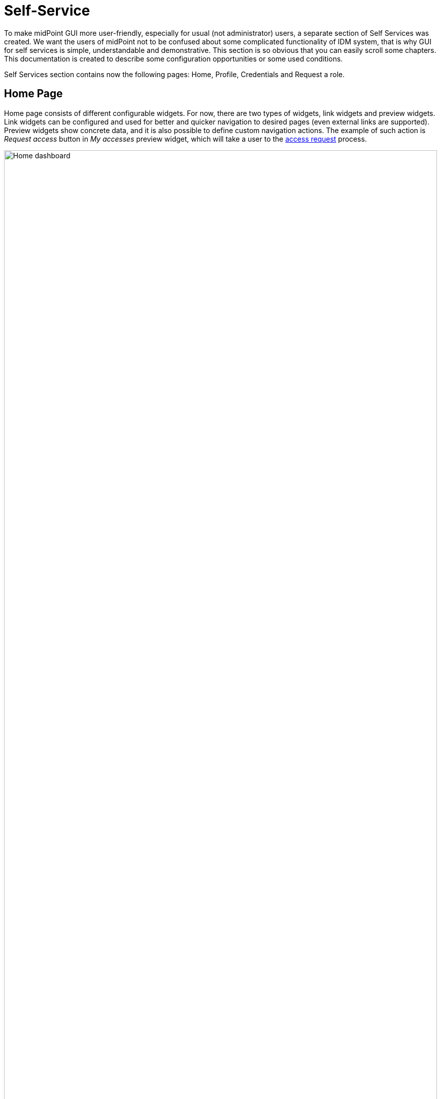 = Self-Service
:page-wiki-name: Self Services
:page-wiki-id: 22741839
:page-wiki-metadata-create-user: honchar
:page-wiki-metadata-create-date: 2016-07-14T11:08:23.035+02:00
:page-wiki-metadata-modify-user: lskublik
:page-wiki-metadata-modify-date: 2021-02-26T14:36:14.168+01:00
:page-upkeep-status: orange
:page-toc: top

To make midPoint GUI more user-friendly, especially for usual (not administrator) users, a separate section of Self Services was created.
We want the users of midPoint not to be confused about some complicated functionality of IDM system, that is why GUI for self services is simple, understandable and demonstrative.
This section is so obvious that you can easily scroll some chapters.
This documentation is created to describe some configuration opportunities or some used conditions.

Self Services section contains now the following pages: Home, Profile, Credentials and Request a role.

== Home Page

Home page consists of different configurable widgets. For now, there are two types of widgets, link widgets and preview widgets.
Link widgets can be configured and used for better and quicker navigation to desired pages (even external links are supported).
Preview widgets show concrete data, and it is also possible to define custom navigation actions.
The example of such action is _Request access_ button in _My accesses_ preview widget, which will take a user to the xref:/midpoint/reference/admin-gui/request-access[access request] process.

image::dasboard-home.png[Home dashboard,100%]

=== Configuration

All widgets shown on Home dashboard are configurable.
Configuration is based on `PreviewContainerPanelConfigurationType` type allowing to configure widget name, icon used for the widget, the size of the widget, data shown for the widget and more.
It is also possible to use midPoint's standard xref:/midpoint/reference/admin-gui/admin-gui-config/#how-it-works[merging mechanism] to override widgets visibility, actions, etc. with configuration in roles, archetypes or user's profile.
Therefore, be aware to fill in `identifier` attribute all the time, so it can be correctly used by the merging mechanism.
The configuration details are explained using the following example of the preview widget used to show _My accesses_ on Home dashboard with default midPoint installation.

----
<widget>
    <identifier>myAccesses</identifier>
    <display> <1>
        <label> <2>
            <orig>My accesses</orig>
            <translation>
                <key>PageSelfDashboard.myAccesses</key>
            </translation>
        </label>
        <cssClass>col-md-6</cssClass> <3>
        <icon>
            <cssClass>fe fe-assignment</cssClass> <4>
        </icon>
    </display>
    <displayOrder>10</displayOrder> <5>
    <action> <6>
        <identifier>requestAccess</identifier>
        <display> <7>
            <label>
                <orig>Request access</orig>
                <translation>
                    <key>PageRequestAccess.title</key>
                </translation>
            </label>
            <icon>
                <cssClass>fas fa-plus-circle</cssClass>
            </icon>
        </display>
        <target> <8>
            <targetUrl>/self/requestAccess</targetUrl> <6>
        </target>
    </action>
    <panelType>allAssignments</panelType> <9>
    <previewSize>5</previewSize> <10>
</widget>
----
<1> Defines different display properties for the widget
<2> Defines label used in the header of the widget
<3> Defines the width of the widget
<4> Defines icon used in the widget header
<5> Defines ordering of the widgets. Widgets are sorted according to the display order. After sorted, they are shown in this order.
<6> Defines action(s) for the widget. For now, supported are redirection actions (e.g. redirect from the widget to another page with more detailed information)
<7> Defines the name and icon fo the action. `label` and `icon/cssClass` are used as a text on the button.
<8> Defines actual action which is performed after clicking on the button. In this concrete example, user will be redirected to the xref:/midpoint/reference/admin-gui/request-access[Request access] process.
<9> Defines panel with data which is used for preview.
<10> Defines the number of records when the preview widget shows a list of records.

==== Examples

. Defining custom action with redirection to external page.
----
<widget>
    ...
    <action>
        <identifier>quickStartMidpoint</identifier>
        <display>
            <label>midPoint</label>
            <icon>
                <cssClass>fal fa-cog</cssClass>
            </icon>
        </display>
        <target>
            <targetUrl>https://docs.evolveum.com/midpoint/quickstart/</targetUrl>
        </target>
    </action>
</widget>
----

. Defining custom link widget to _Reconciliation_ tasks
----
<widget>
   <identifier>reconciliationTasksWidget</identifier>
    <display>
        <label>Reconciliation tasks</label>
        <cssClass>col-md-3</cssClass>
        <icon>
            <cssClass>fa fa-exchange-alt</cssClass>
            <color>green</color>
        </icon>
    </display>
    <panelType>linkWidget</panelType>
    <action>
        <identifier>list-tasks-widget-action</identifier>
       <target>
            <targetUrl>/admin/tasks</targetUrl>
            <collectionIdentifier>reconciliation-tasks-view</collectionIdentifier>
        </target>
    </action>
</widget>
----

. Defining _form_ like widget. On the Home dashboard widget with three defined attributes (name, fullName, emailAddress) is shown.
There is also action button which will take user to their profile (basic tab).
----
<widget>
    <identifier>basicUserInfo</identifier>
    <display>
        <label>Basic information about you</label>
    </display>
    <displayOrder>100</displayOrder>
    <container>
        <identifier>userIdentification</identifier>
        <display>
            <label>You should know about yourself</label>
        </display>
        <item>
            <path>name</path>
        </item>
        <item>
            <path>fullName</path>
        </item>
        <item>
            <path>emailAddress</path>
        </item>
    </container>
    <panelType>formPanel</panelType>
    <action>
        <identifier>viewBasic</identifier>
        <display>
            <label>Go to more details</label>
        </display>
        <target>
            <panelIdentifier>basic</panelIdentifier>
            <targetUrl>/self/profile/user</targetUrl>
        </target>
    </action>
</widget>
----

. Hiding User Dashboard Widgets

Following example can be used to customize the look of the user dashboard (home screen).

[source,xml]
----
<role>
     <name>Common User</name>
     ...
     <adminGuiConfiguration>
        <homePage>
            <widget>
                <identifier>myWorkItems</identifier>
                <visibility>hidden</visibility>
            </widget>

        </homePage>
    </adminGuiConfiguration>
</role>
----

The users that have this role won't see widget with _My work items_.

== Profile Page

On the Profile page, all the necessary information about the logged-in user (or service) are shown.
Information that are shown are influenced by the authorizations and GUI customizations.
With combining these two mechanisms, it is possible to define what kind of information will be shown to concrete (logged-in user).
It is important to have this possibility to define these restrictions, because there might be different users with different rights, e.g. end users, administrators, operators.
End user can be restricted to perform some actions, but administrator can do anything.

Since 4.6, new configuration option to customize self-service profile was introduced.
Although, it was possible to define the customization is previous version, it was configurable globally for the type (e.g. UserType), and such customizations were applied on both, self-service and administration user's details pages.
However, there might be situations when the information presented to the logged-in users can be different when looking and themselves and other users.
This was the main motivation to separate customization of self-service profile and user's details.
For example, since 4.6 it is possible to set, that the logged-in user when looking into their profile they will see theirs assignments, but after opening details of another user, no assignments will be shown.

To configure self-service profile, the same rules and same panels can be used as described in xref:/midpoint/reference/admin-gui/admin-gui-config/#object-details[object details] page.
The only different is the place, where it is configured.
So it is not configured in `adminGuiConfiguration/objectDetails/*DetailsPage`, but in `adminGuiConfiguration/selfProfilePage`.
The example of the configuration is listed below:

[source,xml]
----
<adminGuiConfiguration>
    <selfProfilePage>
        <type>UserType</type>
        <panel>
            <identifier>history</identifier>
            <visibility>hidden</visibility>
        </panel>
    </selfProfilePage>
</adminGuiConfiguration>
----

== Credentials Page

Changing password functionality is located on the separate page to make this process easy and fast.

Old password field and Password propagation section can be configured (can be hidden) via editing Security policy object.Inside <credentials> tag of security object xml put the following xml code

[source,xml]
----
<password>
    <propagationUserControl>mapping</propagationUserControl>
    <passwordChangeSecurity>oldPassword</passwordChangeSecurity>
    <passwordHintConfigurability>alwaysConfigure</passwordHintConfigurability>
</password>
----

[%autowidth]
|===
| Attribute | Description | Possible values

| *propagationUserControl*
| Constraints that define how propagation of the credentials can be controlled by the +
user. E.g. if user can choose where the password change will be propagated.
| _**objectRef**_ (Credentials propagation will be determined by the mappings. User cannot choose where the credentials will be propagated.The credentials propagation dialog will not be shown.)

_**userChoice**_ (The user can choose where the credentials will be propagated.The propagation dialog will be shown.)

_**onlyMapping**_(Credentials propagation will be determined by the mappings. User cannot choose where the credentials will be propagated. But the propagation dialog will be shown.)

_**identityManagerMandatory**_(Identity Manager Repository will be propagated always. The user can choose where the other credentials will be propagated. The propagation dialog will be shown.)

| passwordChangeSecurity
| Additional security applied when changing a password.This applies when user is changing his own password. It does NOT apply when administrator changes password of other user.
| _**none**_ (No additional security. Password can be changed by supplying new value.)

_**oldPassword**_ (User must supply old password to change the password.)

_**oldPasswordIfExists**_ (User must supply old password, if exists, to change the password.)

| *passwordHintConfigurability*
| Additional configurability applied when changing or resetting a password.
This applies when user is changing or resetting his own password. It does NOT apply
when administrator changes password of other user. Default value is _**alwaysConfigure**_.
| _**alwaysConfigure**_ (Always configurable password hint, during changing and resetting password.)

_**neverConfigure**_ (Never configurable password hint, during changing and resetting password.)

|===


== Request access

Request a role page gives you the opportunity to assign multiple roles to user at once specifying at the same time tenant and organization for the assigned roles. This page has the following look

Left roles box element displays the roles which are available for assigning.You can select one or more roles, set tenant or organization for them (these values will be applied to all selected roles) and move them to the right box by clicking the appropriate right arrow button.

Right roles box shows what roles are already assigned to the user. To unassign the role/roles just make selection and click left arrow button (all changes are applied after Save button click).

Only requestable roles are displayed on the page. Requestable status is generated for the role according to the role's Requestable atribute value and to the user's authorizations. E.g. if the role's requestable status equals to true, this role will be displayed for the administrator user anyway (as he has all rights) and it won't be displayed for the End user (because his rights are limited).

Roles with Archived activation status are not displayed at all on the Request a role page.

There is an opportunity to use filter and search to make assigning of the roles more simple. Also, you can reset the initial state of the page with click on the Reset the list button.

=== Request a Role Page (starting from v3.5)

In v3.5 a new UI was implemented for requesting a role functionality. Now Request a role page presents a catalog of available requestable items: these items can be roles, organizations and services.

The presentation on the page can have a role catalog view. This means that roles are structurized in some structure with their parent organizations and it is comfortable to work with the roles (and other assignable objects) list like with a tree. To see such structurized roles tree on the page, it is necessary to set some organization as a parent of role catalog. For this, add the next piece of xml code to the sysconfig.xml:

[source,xml]
----
<systemConfiguration>
    ....
    <roleManagement>
        <roleCatalogRef oid="f7790792-eb80-4ecf-8bc7-893cefc10b6a" type="c:OrgType"/>
    </roleManagement>
</systemConfiguration>
----

As a result the structure of the specified organization will be displayed in role catalog view

image::image2017-1-16-1-34-10.png[]

The view also can be switched to All organizations view - to see all available organizatoins, All roles view - to see all available roles and All services view - to see all available services.

Only requestable items should be displayed on the Request a role page. Requestable is a status which is computed according to Requestable field of the assignable item and according to the authorizations of the user (for now, this requestable status is computed only for Role type objects).
